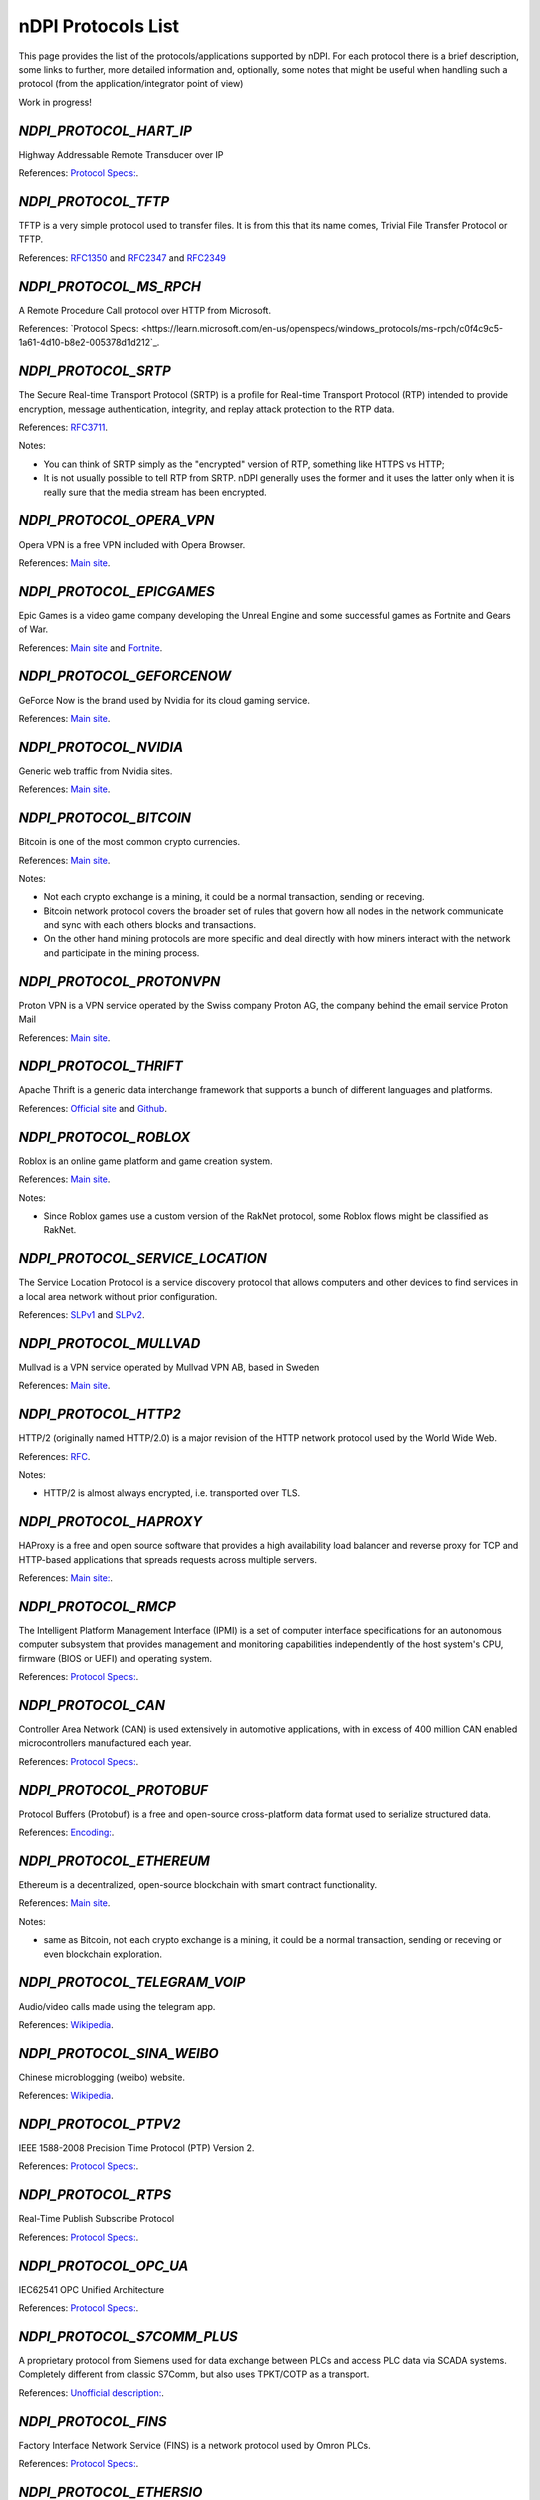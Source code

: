 nDPI Protocols List
###################

This page provides the list of the protocols/applications supported by nDPI. For each protocol there is a brief description, some links to further, more detailed information and, optionally, some notes that might be useful when handling such a protocol (from the application/integrator point of view)

Work in progress!

.. _Proto 72:

`NDPI_PROTOCOL_HART_IP`
============================
Highway Addressable Remote Transducer over IP

References: `Protocol Specs: <https://library.fieldcommgroup.org/20085/TS20085>`_.


.. _Proto 96:

`NDPI_PROTOCOL_TFTP`
====================
TFTP is a very simple protocol used to transfer files. It is from this that its name comes, Trivial File Transfer Protocol or TFTP.

References: `RFC1350 <https://datatracker.ietf.org/doc/html/rfc1350>`_ and `RFC2347 <https://datatracker.ietf.org/doc/html/rfc2347>`_ and `RFC2349 <https://datatracker.ietf.org/doc/html/rfc2349>`_


.. _Proto 127:

`NDPI_PROTOCOL_MS_RPCH`
====================
A Remote Procedure Call protocol over HTTP from Microsoft.

References: `Protocol Specs: <https://learn.microsoft.com/en-us/openspecs/windows_protocols/ms-rpch/c0f4c9c5-1a61-4d10-b8e2-005378d1d212`_.

.. _Proto 338:

`NDPI_PROTOCOL_SRTP`
====================
The Secure Real-time Transport Protocol (SRTP) is a profile for Real-time Transport Protocol (RTP) intended to provide encryption, message authentication, integrity, and replay attack protection to the RTP data.

References: `RFC3711 <https://datatracker.ietf.org/doc/html/rfc3711>`_.

Notes:

- You can think of SRTP simply as the "encrypted" version of RTP, something like HTTPS vs HTTP;
- It is not usually possible to tell RTP from SRTP. nDPI generally uses the former and it uses the latter only when it is really sure that the media stream has been encrypted.


.. _Proto 339:

`NDPI_PROTOCOL_OPERA_VPN`
=========================
Opera VPN is a free VPN included with Opera Browser.

References: `Main site <https://www.opera.com/it/features/free-vpn>`_.


.. _Proto 340:

`NDPI_PROTOCOL_EPICGAMES`
=========================
Epic Games is a video game company developing the Unreal Engine and some successful games as Fortnite and Gears of War.

References: `Main site <https://store.epicgames.com/en-US/>`_ and `Fortnite <https://www.fortnite.com/>`_.


.. _Proto 341:

`NDPI_PROTOCOL_GEFORCENOW`
==========================
GeForce Now is the brand used by Nvidia for its cloud gaming service.

References: `Main site <https://www.nvidia.com/en-us/geforce-now/>`_.


.. _Proto 342:

`NDPI_PROTOCOL_NVIDIA`
======================
Generic web traffic from Nvidia sites.

References: `Main site <https://www.nvidia.com>`_.


.. _Proto 343:

`NDPI_PROTOCOL_BITCOIN`
=======================
Bitcoin is one of the most common crypto currencies.

References: `Main site <https://en.bitcoin.it/wiki/Protocol_documentation>`_.

Notes:

- Not each crypto exchange is a mining, it could be a normal transaction, sending or receving.
- Bitcoin network protocol covers the broader set of rules that govern how all nodes in the network communicate and sync with each others blocks and transactions. 
- On the other hand mining protocols are more specific and deal directly with how miners interact with the network and participate in the mining process.


.. _Proto 344:

`NDPI_PROTOCOL_PROTONVPN`
=========================
Proton VPN is a VPN service operated by the Swiss company Proton AG, the company behind the email service Proton Mail

References: `Main site <https://protonvpn.com/>`_.


.. _Proto 345:

`NDPI_PROTOCOL_THRIFT`
======================
Apache Thrift is a generic data interchange framework that supports a bunch of different languages and platforms.

References: `Official site <https://thrift.apache.org>`_ and `Github <https://github.com/apache/thrift>`_.


.. _Proto 346:

`NDPI_PROTOCOL_ROBLOX`
======================
Roblox is an online game platform and game creation system.

References: `Main site <https://www.roblox.com/>`_.

Notes:

- Since Roblox games use a custom version of the RakNet protocol, some Roblox flows might be classified as RakNet.


.. _Proto 347:

`NDPI_PROTOCOL_SERVICE_LOCATION`
================================
The Service Location Protocol is a service discovery protocol that allows computers and other devices to find services in a local area network without prior configuration.

References: `SLPv1 <https://datatracker.ietf.org/doc/html/rfc2165>`_ and `SLPv2 <https://datatracker.ietf.org/doc/html/rfc2608>`_.


.. _Proto 348:

`NDPI_PROTOCOL_MULLVAD`
=======================
Mullvad is a VPN service operated by Mullvad VPN AB, based in Sweden

References: `Main site <https://mullvad.net/>`_.


.. _Proto 349:

`NDPI_PROTOCOL_HTTP2`
=====================
HTTP/2 (originally named HTTP/2.0) is a major revision of the HTTP network protocol used by the World Wide Web.

References: `RFC <https://datatracker.ietf.org/doc/html/rfc9113>`_.

Notes:

- HTTP/2 is almost always encrypted, i.e. transported over TLS.


.. _Proto 350:

`NDPI_PROTOCOL_HAPROXY`
=======================
HAProxy is a free and open source software that provides a high availability load balancer and reverse proxy for TCP and HTTP-based applications that spreads requests across multiple servers.

References: `Main site: <https://www.haproxy.org>`_.


.. _Proto 351:

`NDPI_PROTOCOL_RMCP`
====================
The Intelligent Platform Management Interface (IPMI) is a set of computer interface specifications for an autonomous computer subsystem that provides management and monitoring capabilities independently of the host system's CPU, firmware (BIOS or UEFI) and operating system.

References: `Protocol Specs: <https://www.dmtf.org/sites/default/files/standards/documents/DSP0114.pdf>`_.


.. _Proto 352:

`NDPI_PROTOCOL_CAN`
===================
Controller Area Network (CAN) is used extensively in automotive applications, with in excess of 400 million CAN enabled microcontrollers manufactured each year.

References: `Protocol Specs: <https://www.iso.org/standard/63648.html>`_.


.. _Proto 353:

`NDPI_PROTOCOL_PROTOBUF`
========================
Protocol Buffers (Protobuf) is a free and open-source cross-platform data format used to serialize structured data.

References: `Encoding: <https://protobuf.dev/programming-guides/encoding>`_.


.. _Proto 354:

`NDPI_PROTOCOL_ETHEREUM`
=======================
Ethereum is a decentralized, open-source blockchain with smart contract functionality.

References: `Main site <https://ethereum.org/en/developers/docs/intro-to-ethereum/>`_.


Notes:

- same as Bitcoin, not each crypto exchange is a mining, it could be a normal transaction, sending or receving or even blockchain exploration.


.. _Proto 355:

`NDPI_PROTOCOL_TELEGRAM_VOIP`
============================
Audio/video calls made using the telegram app.

References: `Wikipedia <https://en.wikipedia.org/wiki/telegram_(software)/>`_.


.. _Proto 356:

`NDPI_PROTOCOL_SINA_WEIBO`
============================
Chinese microblogging (weibo) website.

References: `Wikipedia <https://en.wikipedia.org/wiki/Sina_Weibo>`_.


.. _Proto 358:

`NDPI_PROTOCOL_PTPV2`
============================
IEEE 1588-2008 Precision Time Protocol (PTP) Version 2.

References: `Protocol Specs: <https://standards.ieee.org/ieee/1588/4355/>`_.


.. _Proto 359:

`NDPI_PROTOCOL_RTPS`
============================
Real-Time Publish Subscribe Protocol

References: `Protocol Specs: <https://www.omg.org/spec/DDSI-RTPS/>`_.


.. _Proto 360:

`NDPI_PROTOCOL_OPC_UA`
============================
IEC62541 OPC Unified Architecture

References: `Protocol Specs: <https://reference.opcfoundation.org/>`_.


.. _Proto 361:

`NDPI_PROTOCOL_S7COMM_PLUS`
============================
A proprietary protocol from Siemens used for data exchange between PLCs and access PLC data via SCADA systems.
Completely different from classic S7Comm, but also uses TPKT/COTP as a transport.

References: `Unofficial description: <https://plc4x.apache.org/protocols/s7/s7comm-plus.html>`_.


.. _Proto 362:

`NDPI_PROTOCOL_FINS`
============================
Factory Interface Network Service (FINS) is a network protocol used by Omron PLCs.

References: `Protocol Specs: <https://assets.omron.eu/downloads/manual/en/v4/w421_cj1w-etn21_cs1w-etn21_ethernet_units_-_construction_of_applications_operation_manual_en.pdf>`_.


.. _Proto 363:

`NDPI_PROTOCOL_ETHERSIO`
============================
Ether-S-I/O is a proprietary protocol used by Saia-Burgess's PLCs.

References: `Wireshark wiki: <https://wiki.wireshark.org/EtherSIO.md>`_.


.. _Proto 364:

`NDPI_PROTOCOL_UMAS`
============================
UMAS is a proprietary Schneider Electric protocol based on Modbus. It's used in Modicon M580 and Modicon M340 CPU-based PLCs.

References: `Unofficial article: <https://ics-cert.kaspersky.com/publications/reports/2022/09/29/the-secrets-of-schneider-electrics-umas-protocol/>`_.


.. _Proto 365:

`NDPI_PROTOCOL_BECKHOFF_ADS`
============================
Automation Device Specification is the protocol used for interfacing with Beckhoff PLCs via TwinCAT.

References: `Protocol Specs: <https://infosys.beckhoff.com/english.php?content=../content/1033/tc3_ads_intro/115847307.html>`_.


.. _Proto 366:

`NDPI_PROTOCOL_ISO9506_1_MMS`
============================
The international standard MMS (Manufacturing Message Specification) is an OSI application layer messaging protocol origionally designed for the remote control and monitoring of devices such as Remote Terminal Units (RTU), 
Programmable Logic Controllers (PLC), Numerical Controllers (NC), or Robot Controllers (RC).

References: `Paid Specs: <https://www.iso.org/ru/standard/37079.html>`_.


.. _Proto 367:

`NDPI_PROTOCOL_IEEE_C37118`
============================
IEEE Standard for Synchrophasor Data Transfer for Power Systems

References: `Paid Specs: <https://standards.ieee.org/ieee/C37.118.1/4902/>`_.


.. _Proto 368:

`NDPI_PROTOCOL_ETHERSBUS`
============================
Ether-S-Bus is a proprietary protocol used for the communication with and between PLCs manufactured by Saia-Burgess Controls Ltd.

References: `Wireshark wiki: <https://wiki.wireshark.org/EtherSBus>`_.


.. _Proto 369:

`NDPI_PROTOCOL_MONERO`
======================
Monero is a private and decentralized cryptocurrency with focus on confidentiality and security.


.. _Proto 370:

`NDPI_PROTOCOL_DCERPC`
======================
DCE/RPC is a specification for a remote procedure call mechanism that defines both APIs and an over-the-network protocol.

References: `Wireshark wiki: <https://wiki.wireshark.org/DCE/RPC>`_.


.. _Proto 371:

`NDPI_PROTOCOL_PROFINET_IO`
======================
PROFINET/IO is a field bus protocol based on connectionless DCE/RPC.

References: `Protocol Specs: <https://www.profibus.com/download/profinet-specification>`_.


.. _Proto 372:

`NDPI_PROTOCOL_HISLIP`
======================
High-Speed LAN Instrument Protocol (HiSLIP) is a protocol for remote instrument control of LAN-based test and measurement instruments.

References: `Protocol Specs: <https://www.ivifoundation.org/downloads/Protocol%20Specifications/IVI-6.1_HiSLIP-2.0-2020-04-23.pdf>`_.


.. _Proto 373:

`NDPI_PROTOCOL_UFTP`
======================
Encrypted UDP based FTP with multicast.

References: `Protocol Specs: <https://uftp-multicast.sourceforge.net/protocol.txt>`_.


.. _Proto 374:

`NDPI_PROTOCOL_OPENFLOW`
======================
OpenFlow protocol is a network protocol closely associated with Software-Defined Networking (SDN).

References: `Protocol Specs: <https://opennetworking.org/wp-content/uploads/2014/10/openflow-switch-v1.5.1.pdf>`_.


.. _Proto 375:

`NDPI_PROTOCOL_JSON_RPC`
======================
JSON-RPC is a remote procedure call protocol encoded in JSON.

References: `Protocol Specs: <https://www.jsonrpc.org/specification>`_.


.. _Proto 376:

`NDPI_PROTOCOL_WEBDAV`
======================
WebDAV is a set of extensions to the HTTP protocol that allows WebDAV clients to collaboratively edit and manage files on remote Web servers.

References: `RFC4918: <https://datatracker.ietf.org/doc/html/rfc4918>`_.

Notes:

- WebDAV is almost always encrypted, i.e. transported over TLS.


.. _Proto 377:

`NDPI_PROTOCOL_APACHE_KAFKA`
======================
Apache Kafka is a distributed event store and stream-processing platform.

References: `Official site <https://kafka.apache.org>`_ and `Github <https://github.com/apache/kafka>`_.


.. _Proto 378:

`NDPI_PROTOCOL_IEC62056`
============================
IEC 62056-4-7 DLMS/COSEM transport layer for IP networks.

References: `Paid Specs: <https://webstore.iec.ch/publication/22487>`_.

